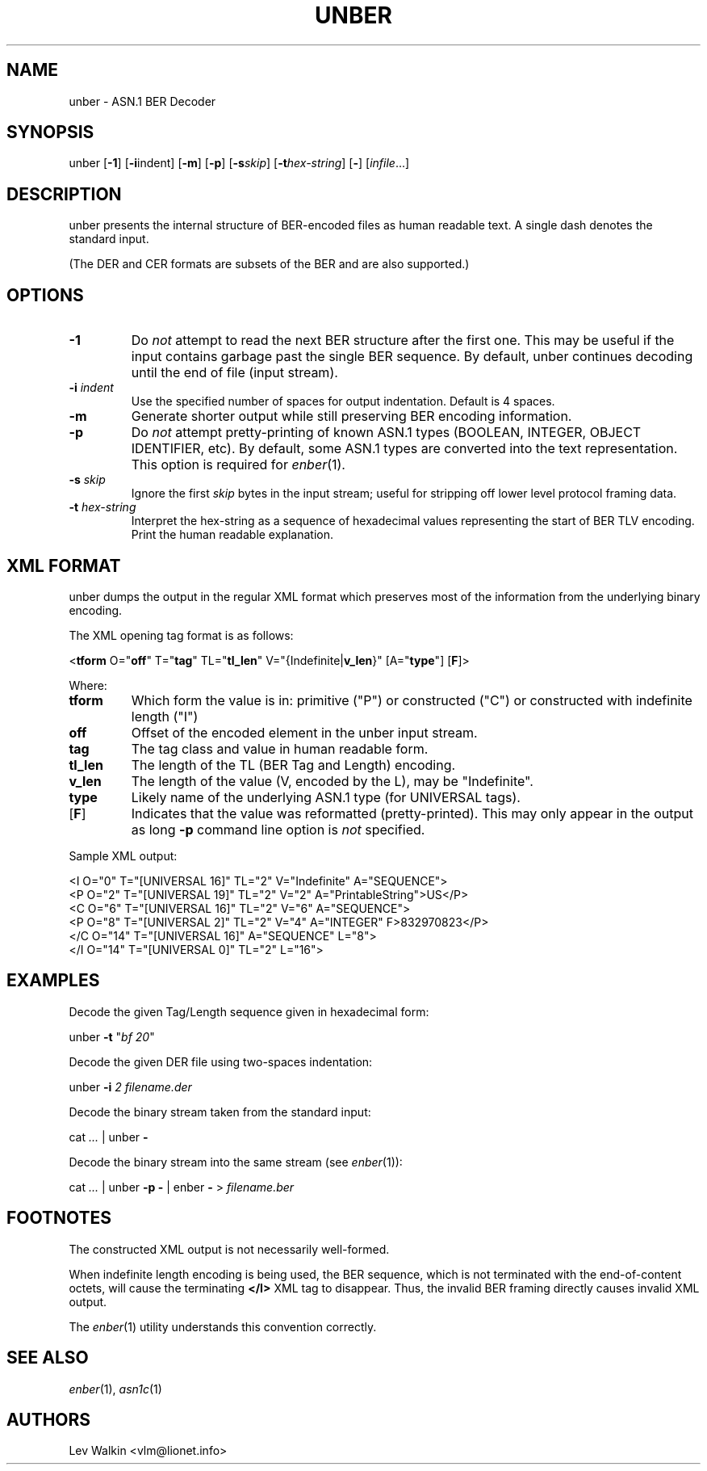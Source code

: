 .de Vb
.sp
.ft CW
.nf
..
.de Ve
.ft R
.fi
.sp
..
.TH UNBER 1 "\*(Dt" "ASN.1 BER Decoder" "ASN.1 BER Decoder"
.SH NAME
unber \- ASN.1 BER Decoder
.SH SYNOPSIS
unber [\fB-1\fR] [\fB-i\fRindent] [\fB-m\fR] [\fB-p\fR] [\fB\-s\fR\fIskip\fR] [\fB\-t\fR\fIhex-string\fR] [\fB-\fR] [\fIinfile\fR...]
.SH DESCRIPTION
unber presents the internal structure of BER-encoded files as human readable text.
A single dash denotes the standard input.
.sp
(The DER and CER formats are subsets of the BER and are also supported.)
.SH OPTIONS
.TP
\fB\-1\fR
Do \fInot\fR attempt to read the next BER structure after the first one.
This may be useful if the input contains garbage past the single BER sequence.
By default, unber continues decoding until the end of file (input stream).
.TP
\fB\-i\fR \fIindent\fR
Use the specified number of spaces for output indentation. Default is 4 spaces.
.TP
\fB\-m\fR
Generate shorter output while still preserving BER encoding information.
.TP
\fB\-p\fR
Do \fInot\fR attempt pretty-printing of known ASN.1 types (BOOLEAN, INTEGER, OBJECT IDENTIFIER, etc). By default, some ASN.1 types are converted into
the text representation. This option is required for \&\fIenber\fR\|(1).
.TP
\fB\-s\fR \fIskip\fR
Ignore the first \fIskip\fR bytes in the input stream; useful for stripping off
lower level protocol framing data.
.TP
\fB\-t\fR \fIhex-string\fR
Interpret the hex-string as a sequence of hexadecimal values representing
the start of BER TLV encoding. Print the human readable explanation.
.SH XML FORMAT
unber dumps the output in the regular XML format which preserves most of the
information from the underlying binary encoding.
.P
The XML opening tag format is as follows:
.Vb
\&<\fBtform\fR O="\fBoff\fR" T="\fBtag\fR" TL="\fBtl_len\fR" V="{Indefinite|\fBv_len\fR}" [A="\fBtype\fR"] [\fBF\fR]>
.Ve
Where:
.TP
\fBtform\fR
Which form the value is in: primitive ("P") or constructed ("C") or constructed with indefinite length ("I")
.TP
\fBoff\fR
Offset of the encoded element in the unber input stream.
.TP
\fBtag\fR
The tag class and value in human readable form.
.TP
\fBtl_len\fR
The length of the TL (BER Tag and Length) encoding.
.TP
\fBv_len\fR
The length of the value (V, encoded by the L), may be "Indefinite".
.TP
\fBtype\fR
Likely name of the underlying ASN.1 type (for UNIVERSAL tags).
.TP
[\fBF\fR]
Indicates that the value was reformatted (pretty-printed). This may only appear in the output as long \fB-p\fR command line option is \fInot\fR specified.
.P
Sample XML output:
.Vb
\&<I O="0" T="[UNIVERSAL 16]" TL="2" V="Indefinite" A="SEQUENCE">
\&  <P O="2" T="[UNIVERSAL 19]" TL="2" V="2" A="PrintableString">US</P>
\&  <C O="6" T="[UNIVERSAL 16]" TL="2" V="6" A="SEQUENCE">
\&    <P O="8" T="[UNIVERSAL 2]" TL="2" V="4" A="INTEGER" F>832970823</P>
\&  </C O="14" T="[UNIVERSAL 16]" A="SEQUENCE" L="8">
\&</I O="14" T="[UNIVERSAL 0]" TL="2" L="16">
.Ve
.SH EXAMPLES
Decode the given Tag/Length sequence given in hexadecimal form:
.Vb
\&    unber  \fB-t\fR "\fIbf 20\fR"
.Ve
Decode the given DER file using two-spaces indentation:
.Vb
\&    unber  \fB-i\fR \fI2\fR   \fIfilename.der\fR
.Ve
Decode the binary stream taken from the standard input:
.Vb
\&    cat \fI...\fR | unber \fB-\fR
.Ve
Decode the binary stream into the same stream (see \&\fIenber\fR\|(1)):
.Vb
\&    cat \fI...\fR | unber \fB-p\fR \fB-\fR | enber \fB-\fR > \fIfilename.ber\fR
.Ve
.SH FOOTNOTES
The constructed XML output is not necessarily well-formed.
.P
When indefinite length encoding is being used, the BER sequence, which is not
terminated with the end-of-content octets, will cause the terminating \fB</I>\fR
XML tag to disappear.
Thus, the invalid BER framing directly causes invalid XML output.
.P
The \&\fIenber\fR\|(1) utility understands this convention correctly.
.SH SEE ALSO
.TP
\&\fIenber\fR\|(1), \&\fIasn1c\fR\|(1)
.SH AUTHORS
Lev Walkin <vlm@lionet.info>
